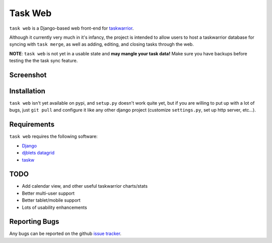 ========
Task Web
========

``task web`` is a Django-based web front-end for `taskwarrior <http://taskwarrior.org>`_.

Although it currently very much in it's infancy, the project is intended to allow
users to host a taskwarrior database for syncing with ``task merge``, as well as adding,
editing, and closing tasks through the web.

**NOTE**: ``task web`` is not yet in a usable state and **may mangle your task data!** 
Make sure you have backups before testing the the task sync feature.

Screenshot
==========

.. image:: http://github.com/campbellr/taskweb/raw/master/taskweb.png
    :alt: taskweb screenshot

Installation
=============

``task web`` isn't yet available on pypi, and ``setup.py`` doesn't work quite yet, but if you
are willing to put up with a lot of bugs, just ``git pull`` and configure it like any other 
django project (customize ``settings.py``, set up http server, etc...).


Requirements
============

``task web`` requires the following software:

* `Django <http://djangoproject.com/>`_
* `djblets datagrid <https://github.com/djblets/djblets>`_
* `taskw <https://github.com/ralphbean/taskw>`_

TODO
====

* Add calendar view, and other useful taskwarrior charts/stats
* Better multi-user support
* Better tablet/mobile support
* Lots of usability enhancements

Reporting Bugs
==============

Any bugs can be reported on the github `issue tracker <https://github.com/campbellr/taskweb/issues/new>`_.
